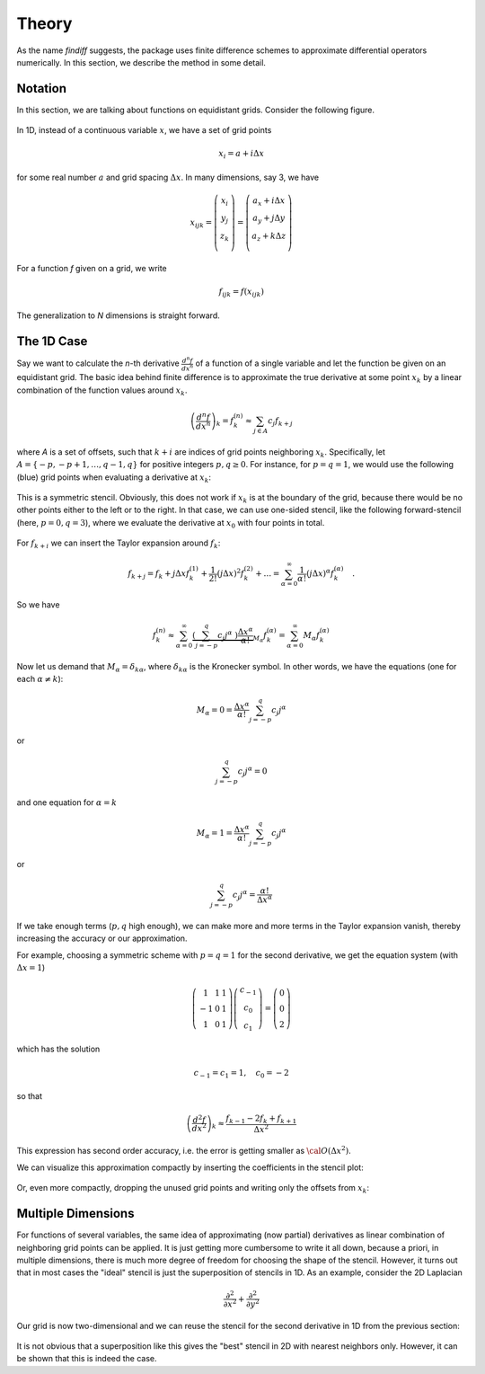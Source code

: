 Theory
======

As the name *findiff* suggests, the package uses finite difference
schemes to approximate differential operators numerically. In this
section, we describe the method in some detail.

Notation
--------

In this section, we are talking about functions on equidistant grids.
Consider the following figure.

.. figure::
    images/func_on_grid.png

In 1D, instead of a continuous variable :math:`x`, we have a set
of grid points

.. math::

    x_i = a + i \Delta x

for some real number :math:`a` and grid spacing :math:`\Delta x`. In many
dimensions, say 3, we have

.. math::

    x_{ijk} = \left(
    \begin{matrix}
         x_i \\
         y_j \\
         z_k \\
    \end{matrix}
    \right) =
     \left(
    \begin{matrix}
         a_x + i \Delta x \\
         a_y + j \Delta y \\
         a_z + k \Delta z \\
    \end{matrix}
    \right)

For a function *f* given on a grid, we write

.. math::

    f_{ijk} = f(x_{ijk})

The generalization to *N* dimensions is straight forward.


The 1D Case
------------

Say we want to calculate the *n*-th derivative :math:`\frac{d^n f}{dx^n}` of
a function of a single variable and let the function be given on an equidistant
grid. The basic idea behind finite difference is to approximate the true
derivative at some point :math:`x_k` by a linear combination of the function
values around :math:`x_k`.

.. math::

    \left(\frac{d^n f}{dx^n}\right)_k = f^{(n)}_k \approx \sum_{j \in A} c_{j} f_{k+j}

where *A* is a set of offsets, such that :math:`k+i` are
indices of grid points neighboring :math:`x_k`. Specifically, let
:math:`A=\{-p, -p+1, \ldots, q-1, q\}` for positive integers :math:`p, q \ge 0`.
For instance, for :math:`p=q=1`, we would use the following (blue)
grid points when evaluating a derivative at :math:`x_k`:

.. figure::
    images/stencil_1d_center.png

This is a symmetric stencil. Obviously, this does not work if :math:`x_k` is at the boundary
of the grid, because there would be no other points either to the
left or to the right. In that case, we can use one-sided stencil, like
the following forward-stencil (here, :math:`p=0, q=3`), where we
evaluate the derivative at :math:`x_0` with four points in total.

.. figure::
    images/stencil_1d_forward.png


For :math:`f_{k+i}` we can insert the Taylor expansion around :math:`f_k`:

.. math::

    f_{k+j} = f_k + j \Delta x f^{(1)}_k + \frac{1}{2!} (j \Delta x)^2 f^{(2)}_k + \ldots = \sum_{\alpha=0}^\infty \frac{1}{\alpha !} (j \Delta x)^\alpha f^{(\alpha)}_k \quad.

So we have

.. math::
    f^{(n)}_k \approx\sum_{\alpha=0}^\infty \underbrace{\left(\sum_{j=-p}^q c_{j} j^\alpha \
    \right) \frac{\Delta x^\alpha}{\alpha !}}_{M_\alpha}  f^{(\alpha)}_k = \sum_{\alpha=0}^\infty M_\alpha  f^{(\alpha)}_k

Now let us demand that :math:`M_\alpha = \delta_{k\alpha}`, where :math:`\delta_{k\alpha}` is the
Kronecker symbol. In other words, we have the equations (one for each :math:`\alpha \ne k`):

.. math::

    M_\alpha = 0 = \frac{\Delta x^\alpha}{\alpha !} \sum_{j=-p}^q c_{j} j^\alpha

or

.. math::

    \sum_{j=-p}^q c_{j} j^\alpha = 0

and one equation for :math:`\alpha = k`

.. math::
   M_\alpha = 1 = \frac{\Delta x^\alpha}{\alpha !} \sum_{j=-p}^q c_{j} j^\alpha

or

.. math::

    \sum_{j=-p}^q c_{j} j^\alpha =  \frac{\alpha !}{\Delta x^\alpha}

If we take enough terms (:math:`p, q` high enough), we can make more and more terms
in the Taylor expansion vanish, thereby increasing the accuracy or our approximation.

For example, choosing a symmetric scheme with :math:`p=q=1` for
the second derivative, we get the equation system (with :math:`\Delta x = 1`)

.. math::
    \left(
    \begin{matrix}
     1 & 1 & 1 \\
    -1 & 0 & 1 \\
     1 & 0 & 1
    \end{matrix}
    \right)
    \left(
    \begin{matrix}
    c_{-1} \\ c_0 \\ c_1
    \end{matrix}
    \right)
    =
    \left(
    \begin{matrix}
    0 \\ 0 \\ 2
    \end{matrix}
    \right)


which has the solution

.. math::

    c_{-1} = c_1 = 1, \quad c_0 = -2

so that

.. math::

    \left(\frac{d^2 f}{dx^2}\right)_k \approx
    \frac{f_{k-1} - 2f_k + f_{k+1}}{\Delta x^2}

This expression has second order accuracy, i.e. the error
is getting smaller as :math:`{\cal O}(\Delta x^2)`.

We can visualize this approximation compactly by
inserting the coefficients in the stencil plot:

.. figure::
    images/stencil_1d_center_with_weights.png

Or, even more compactly, dropping the unused grid points
and writing only the offsets from :math:`x_k`:

.. figure:: images/stencil_1d_center_compact.png
    :align: center

Multiple Dimensions
-------------------

For functions of several variables, the same idea of approximating
(now partial) derivatives as linear combination of neighboring grid points
can be applied. It is just getting more cumbersome to write it all down, because
a priori, in multiple dimensions, there is much more degree of freedom for
choosing the shape of the stencil. However, it turns out that in most cases
the "ideal" stencil is just the superposition of stencils in 1D. As an
example, consider the 2D Laplacian

.. math::
    \frac{\partial^2}{\partial x^2} + \frac{\partial^2}{\partial y^2}

Our grid is now two-dimensional and we can reuse the stencil for the
second derivative in 1D from the previous section:

.. figure:: images/composite_stencil.png
    :align: center

It is not obvious that a superposition like this gives the
"best" stencil in 2D with nearest neighbors only. However,
it can be shown that this is indeed the case.

